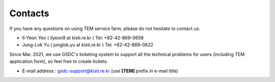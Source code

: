 ********
Contacts
********

If you have any questions on using TEM service farm, please do not hesitate to contact us.

* Il-Yeon Yeo ( ilyeon9 at kisti.re.kr ) Tel: +82-42-869-0658

* Jung-Lok Yu ( junglok.yu at kisti.re.kr ) Tel: +82-42-869-0622

Since Mar. 2021, we use GSDC's ticketing system to support all the technical problems for users (including TEM application form), so feel free to create tickets.

* E-mail address : gsdc-support@kisti.re.kr (use **[TEM]** prefix in e-mail title)